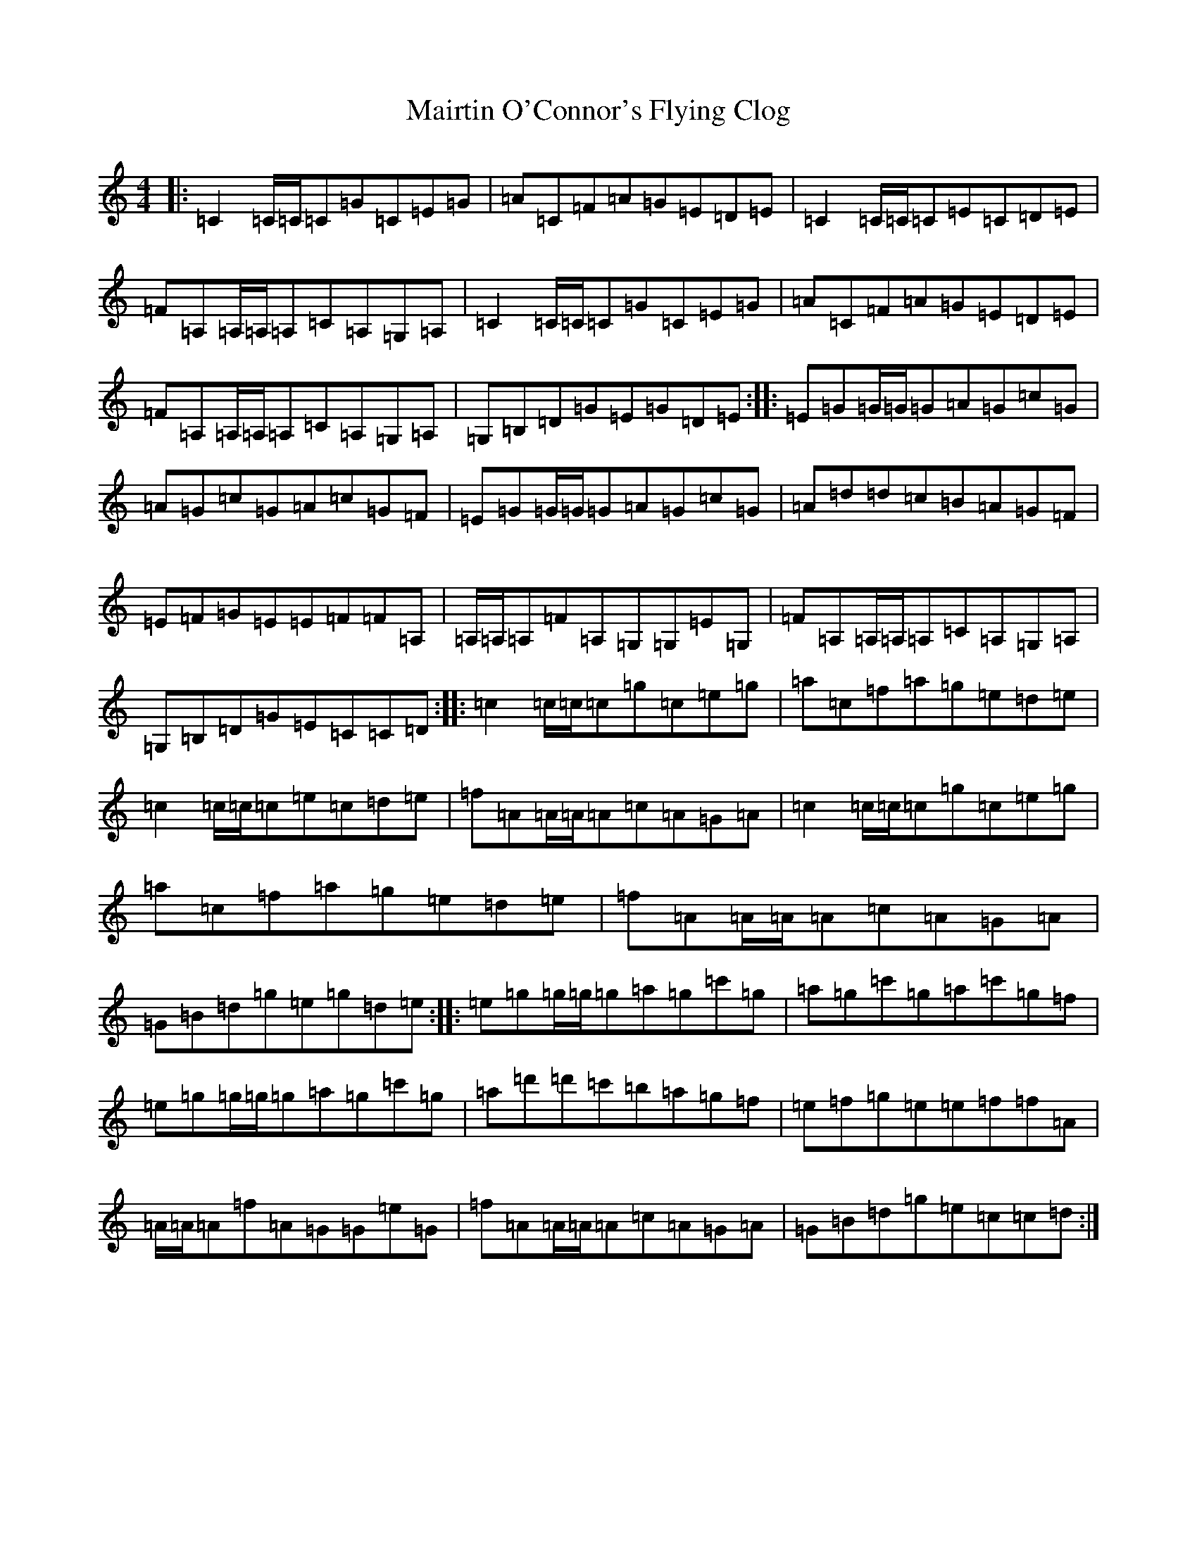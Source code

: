 X: 13272
T: Mairtin O'Connor's Flying Clog
S: https://thesession.org/tunes/215#setting215
R: reel
M:4/4
L:1/8
K: C Major
|:=C2=C/2=C/2=C=G=C=E=G|=A=C=F=A=G=E=D=E|=C2=C/2=C/2=C=E=C=D=E|=F=A,=A,/2=A,/2=A,=C=A,=G,=A,|=C2=C/2=C/2=C=G=C=E=G|=A=C=F=A=G=E=D=E|=F=A,=A,/2=A,/2=A,=C=A,=G,=A,|=G,=B,=D=G=E=G=D=E:||:=E=G=G/2=G/2=G=A=G=c=G|=A=G=c=G=A=c=G=F|=E=G=G/2=G/2=G=A=G=c=G|=A=d=d=c=B=A=G=F|=E=F=G=E=E=F=F=A,|=A,/2=A,/2=A,=F=A,=G,=G,=E=G,|=F=A,=A,/2=A,/2=A,=C=A,=G,=A,|=G,=B,=D=G=E=C=C=D:||:=c2=c/2=c/2=c=g=c=e=g|=a=c=f=a=g=e=d=e|=c2=c/2=c/2=c=e=c=d=e|=f=A=A/2=A/2=A=c=A=G=A|=c2=c/2=c/2=c=g=c=e=g|=a=c=f=a=g=e=d=e|=f=A=A/2=A/2=A=c=A=G=A|=G=B=d=g=e=g=d=e:||:=e=g=g/2=g/2=g=a=g=c'=g|=a=g=c'=g=a=c'=g=f|=e=g=g/2=g/2=g=a=g=c'=g|=a=d'=d'=c'=b=a=g=f|=e=f=g=e=e=f=f=A|=A/2=A/2=A=f=A=G=G=e=G|=f=A=A/2=A/2=A=c=A=G=A|=G=B=d=g=e=c=c=d:|